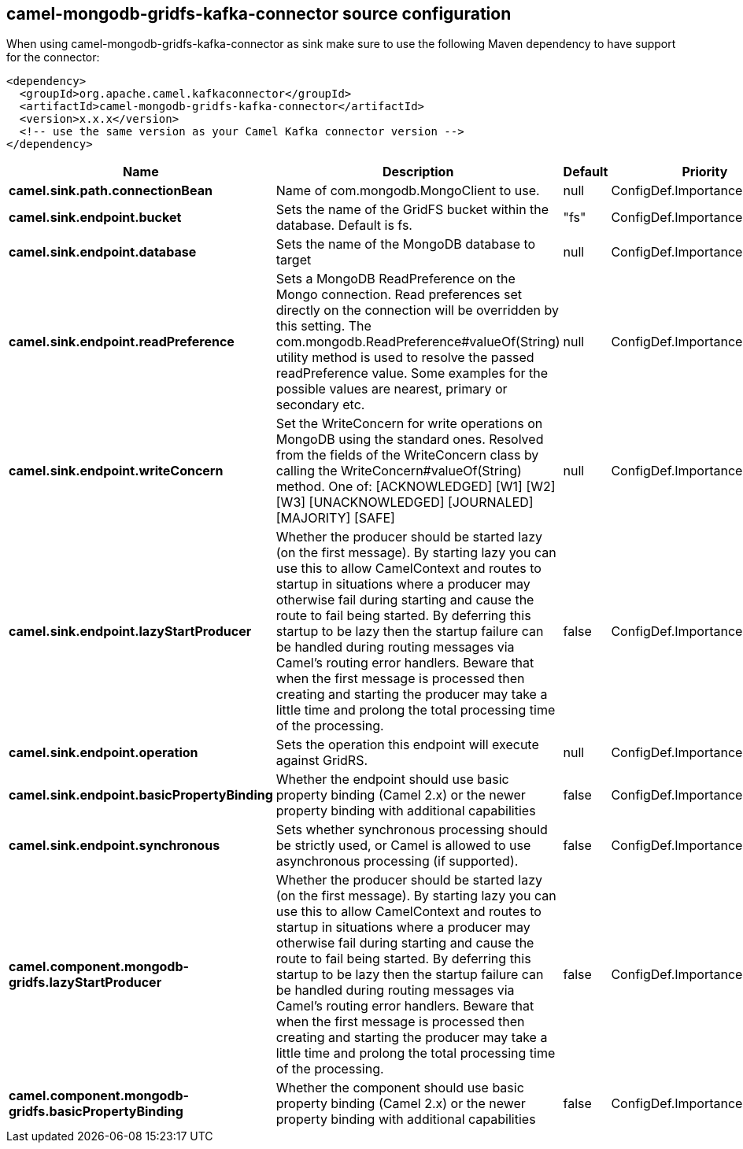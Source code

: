 // kafka-connector options: START
== camel-mongodb-gridfs-kafka-connector source configuration

When using camel-mongodb-gridfs-kafka-connector as sink make sure to use the following Maven dependency to have support for the connector:

[source,xml]
----
<dependency>
  <groupId>org.apache.camel.kafkaconnector</groupId>
  <artifactId>camel-mongodb-gridfs-kafka-connector</artifactId>
  <version>x.x.x</version>
  <!-- use the same version as your Camel Kafka connector version -->
</dependency>
----


[width="100%",cols="2,5,^1,2",options="header"]
|===
| Name | Description | Default | Priority
| *camel.sink.path.connectionBean* | Name of com.mongodb.MongoClient to use. | null | ConfigDef.Importance.HIGH
| *camel.sink.endpoint.bucket* | Sets the name of the GridFS bucket within the database. Default is fs. | "fs" | ConfigDef.Importance.MEDIUM
| *camel.sink.endpoint.database* | Sets the name of the MongoDB database to target | null | ConfigDef.Importance.HIGH
| *camel.sink.endpoint.readPreference* | Sets a MongoDB ReadPreference on the Mongo connection. Read preferences set directly on the connection will be overridden by this setting. The com.mongodb.ReadPreference#valueOf(String) utility method is used to resolve the passed readPreference value. Some examples for the possible values are nearest, primary or secondary etc. | null | ConfigDef.Importance.MEDIUM
| *camel.sink.endpoint.writeConcern* | Set the WriteConcern for write operations on MongoDB using the standard ones. Resolved from the fields of the WriteConcern class by calling the WriteConcern#valueOf(String) method. One of: [ACKNOWLEDGED] [W1] [W2] [W3] [UNACKNOWLEDGED] [JOURNALED] [MAJORITY] [SAFE] | null | ConfigDef.Importance.MEDIUM
| *camel.sink.endpoint.lazyStartProducer* | Whether the producer should be started lazy (on the first message). By starting lazy you can use this to allow CamelContext and routes to startup in situations where a producer may otherwise fail during starting and cause the route to fail being started. By deferring this startup to be lazy then the startup failure can be handled during routing messages via Camel's routing error handlers. Beware that when the first message is processed then creating and starting the producer may take a little time and prolong the total processing time of the processing. | false | ConfigDef.Importance.MEDIUM
| *camel.sink.endpoint.operation* | Sets the operation this endpoint will execute against GridRS. | null | ConfigDef.Importance.MEDIUM
| *camel.sink.endpoint.basicPropertyBinding* | Whether the endpoint should use basic property binding (Camel 2.x) or the newer property binding with additional capabilities | false | ConfigDef.Importance.MEDIUM
| *camel.sink.endpoint.synchronous* | Sets whether synchronous processing should be strictly used, or Camel is allowed to use asynchronous processing (if supported). | false | ConfigDef.Importance.MEDIUM
| *camel.component.mongodb-gridfs.lazyStartProducer* | Whether the producer should be started lazy (on the first message). By starting lazy you can use this to allow CamelContext and routes to startup in situations where a producer may otherwise fail during starting and cause the route to fail being started. By deferring this startup to be lazy then the startup failure can be handled during routing messages via Camel's routing error handlers. Beware that when the first message is processed then creating and starting the producer may take a little time and prolong the total processing time of the processing. | false | ConfigDef.Importance.MEDIUM
| *camel.component.mongodb-gridfs.basicPropertyBinding* | Whether the component should use basic property binding (Camel 2.x) or the newer property binding with additional capabilities | false | ConfigDef.Importance.MEDIUM
|===


// kafka-connector options: END
